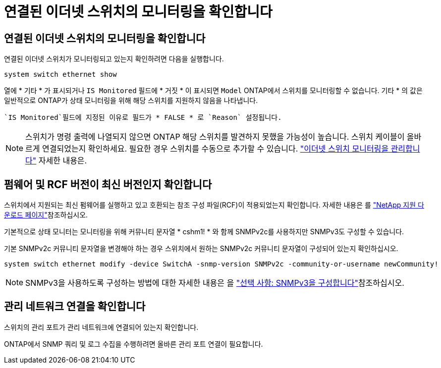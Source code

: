 = 연결된 이더넷 스위치의 모니터링을 확인합니다
:allow-uri-read: 




== 연결된 이더넷 스위치의 모니터링을 확인합니다

연결된 이더넷 스위치가 모니터링되고 있는지 확인하려면 다음을 실행합니다.

[source, cli]
----
system switch ethernet show
----
열에 * 기타 * 가 표시되거나 `IS Monitored` 필드에 * 거짓 * 이 표시되면 `Model` ONTAP에서 스위치를 모니터링할 수 없습니다. 기타 * 의 값은 일반적으로 ONTAP가 상태 모니터링을 위해 해당 스위치를 지원하지 않음을 나타냅니다.

 `IS Monitored`필드에 지정된 이유로 필드가 * FALSE * 로 `Reason` 설정됩니다.

[NOTE]
====
스위치가 명령 출력에 나열되지 않으면 ONTAP 해당 스위치를 발견하지 못했을 가능성이 높습니다.  스위치 케이블이 올바르게 연결되었는지 확인하세요.  필요한 경우 스위치를 수동으로 추가할 수 있습니다. link:monitor-manage.html["이더넷 스위치 모니터링을 관리합니다"] 자세한 내용은.

====


== 펌웨어 및 RCF 버전이 최신 버전인지 확인합니다

스위치에서 지원되는 최신 펌웨어를 실행하고 있고 호환되는 참조 구성 파일(RCF)이 적용되었는지 확인합니다. 자세한 내용은 를 https://mysupport.netapp.com/site/downloads["NetApp 지원 다운로드 페이지"^]참조하십시오.

기본적으로 상태 모니터는 모니터링을 위해 커뮤니티 문자열 * cshm1! * 와 함께 SNMPv2c를 사용하지만 SNMPv3도 구성할 수 있습니다.

기본 SNMPv2c 커뮤니티 문자열을 변경해야 하는 경우 스위치에서 원하는 SNMPv2c 커뮤니티 문자열이 구성되어 있는지 확인하십시오.

[source, cli]
----
system switch ethernet modify -device SwitchA -snmp-version SNMPv2c -community-or-username newCommunity!
----

NOTE: SNMPv3을 사용하도록 구성하는 방법에 대한 자세한 내용은 을 link:config-snmpv3.html["선택 사항: SNMPv3을 구성합니다"]참조하십시오.



== 관리 네트워크 연결을 확인합니다

스위치의 관리 포트가 관리 네트워크에 연결되어 있는지 확인합니다.

ONTAP에서 SNMP 쿼리 및 로그 수집을 수행하려면 올바른 관리 포트 연결이 필요합니다.
